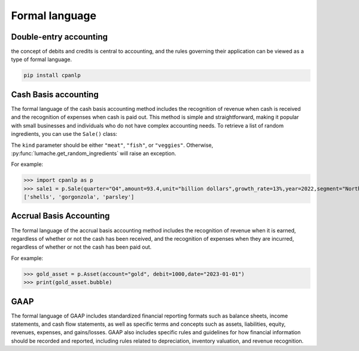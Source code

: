 Formal language
=====

Double-entry accounting
------------

the concept of debits and credits is central to accounting, and the rules governing their application can be viewed as a type of formal language.

.. code-block:: console

 pip install cpanlp

Cash Basis accounting
----------------

The formal language of the cash basis accounting method includes the recognition of revenue when cash is received and the recognition of expenses when cash is paid out. This method is simple and straightforward, making it popular with small businesses and individuals who do not have complex accounting needs.
To retrieve a list of random ingredients,
you can use the ``Sale()`` class:


The ``kind`` parameter should be either ``"meat"``, ``"fish"``,
or ``"veggies"``. Otherwise, :py:func:`lumache.get_random_ingredients`
will raise an exception.

For example:

>>> import cpanlp as p
>>> sale1 = p.Sale(quarter="Q4",amount=93.4,unit="billion dollars",growth_rate=13%,year=2022,segment="North America")
['shells', 'gorgonzola', 'parsley']

Accrual Basis Accounting
----------------

The formal language of the accrual basis accounting method includes the recognition of revenue when it is earned, regardless of whether or not the cash has been received, and the recognition of expenses when they are incurred, regardless of whether or not the cash has been paid out.

For example:

>>> gold_asset = p.Asset(account="gold", debit=1000,date="2023-01-01")
>>> print(gold_asset.bubble)

GAAP
----------------

The formal language of GAAP includes standardized financial reporting formats such as balance sheets, income statements, and cash flow statements, as well as specific terms and concepts such as assets, liabilities, equity, revenues, expenses, and gains/losses. GAAP also includes specific rules and guidelines for how financial information should be recorded and reported, including rules related to depreciation, inventory valuation, and revenue recognition.